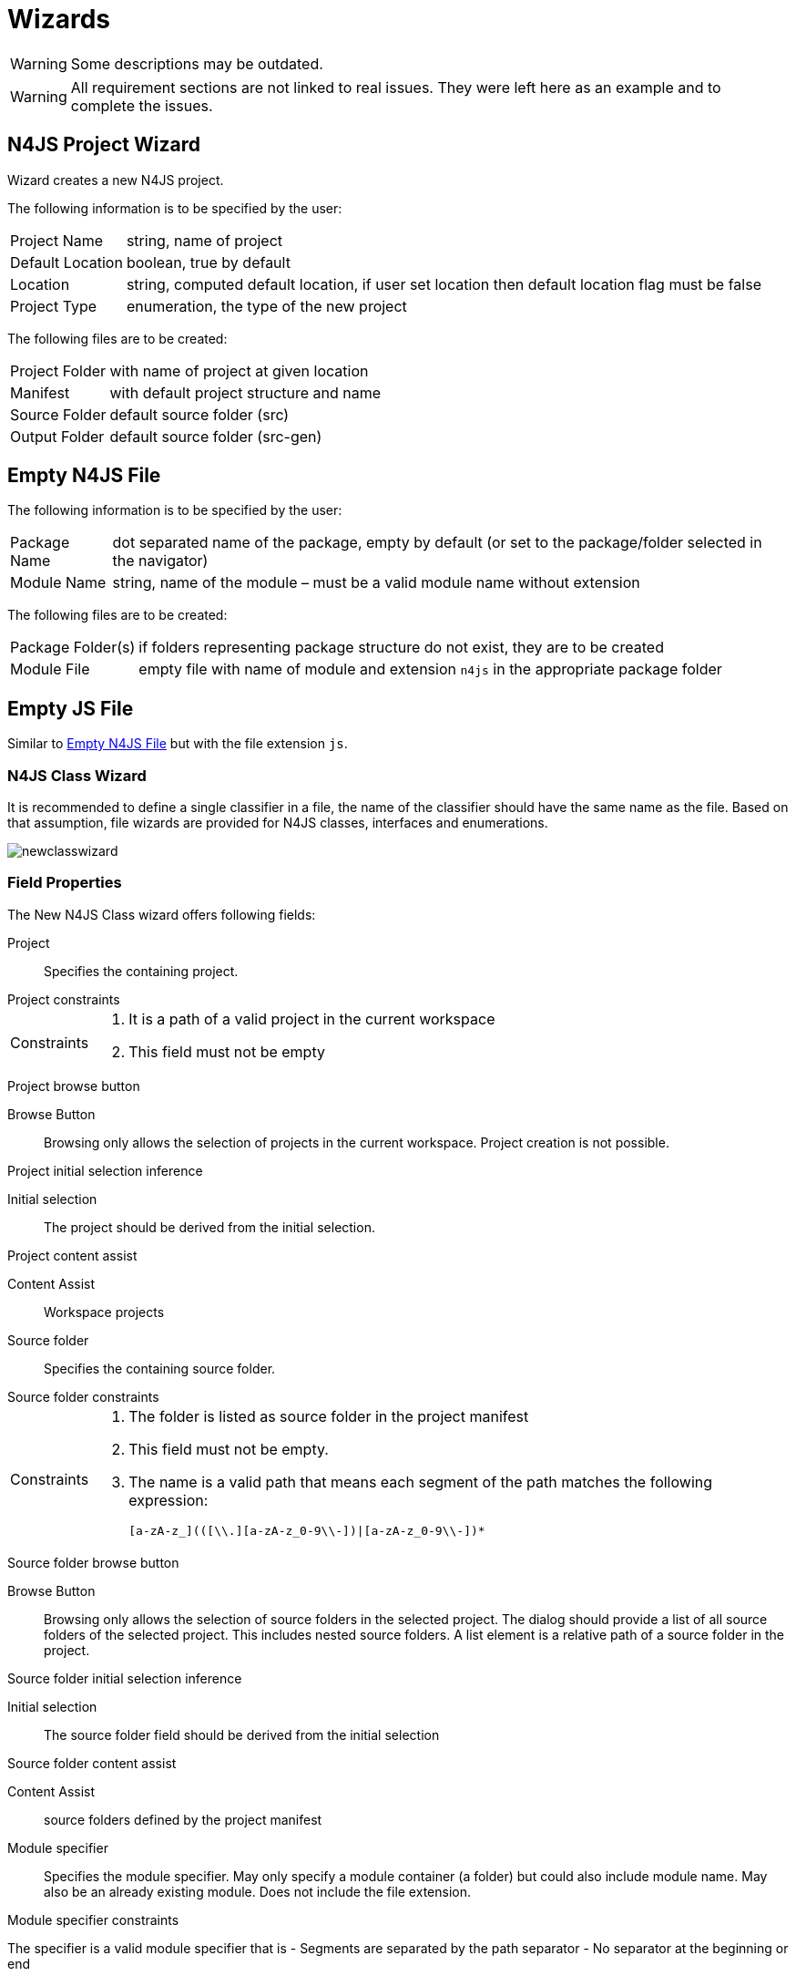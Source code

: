 ////
Copyright (c) 2019 NumberFour AG and others.
All rights reserved. This program and the accompanying materials
are made available under the terms of the Eclipse Public License v1.0
which accompanies this distribution, and is available at
http://www.eclipse.org/legal/epl-v10.html

Contributors:
  NumberFour AG - Initial API and implementation
////

= Wizards
:find:

WARNING: Some descriptions may be outdated.

WARNING: All requirement sections are not linked to real issues. They were left here as an example and to complete the issues.

[[sec:N4JS_Project_Wizard]]
== N4JS Project Wizard

Wizard creates a new N4JS project.

The following information is to be specified by the user:

[horizontal]
Project Name::
  string, name of project
Default Location::
  boolean, true by default
Location::
  string, computed default location, if user set location then default location flag must be false
Project Type::
  enumeration, the type of the new project

The following files are to be created:

[horizontal]
Project Folder::
  with name of project at given location
Manifest::
  with default project structure and name
Source Folder::
  default source folder (src)
Output Folder::
  default source folder (src-gen)

[[sec:Empty_N4JS_File]]
== Empty N4JS File

The following information is to be specified by the user:

[horizontal]
Package Name::
  dot separated name of the package, empty by default (or set to the package/folder selected in the navigator)
Module Name::
  string, name of the module – must be a valid module name without extension

The following files are to be created:

[horizontal]
Package Folder(s)::
  if folders representing package structure do not exist, they are to be created
Module File::
  empty file with name of module and extension ``n4js``  in the appropriate package folder

[[sec:Empty_JS_File]]
== Empty JS File

Similar to <<sec:Empty_N4JS_File,Empty N4JS File>> but with the file extension `js`.

[[sec:N4JS_Class_File_Wizard]]
=== N4JS Class Wizard

It is recommended to define a single classifier in a file, the name of the classifier should have the same name as the file. Based on that assumption, file wizards are provided for N4JS classes, interfaces and enumerations.

[.center]
image::{find}fig/newclasswizard.png[scaledwidth=60%]

[[N4JSNewClass_FieldProperties]]

[[field-properties]]
===  Field Properties

[[Class_File_Wizard-Project_Field]] The New N4JS Class wizard offers following fields:

Project:: Specifies the containing project.

.Project constraints
[req,id=GH-1413,version=1]
--
[horizontal]
Constraints::
  1.  It is a path of a valid project in the current workspace
  2.  This field must not be empty
--

.Project browse button
[req,id=GH-1413,version=1]
--
Browse Button::
  Browsing only allows the selection of projects in the current workspace. Project creation is not possible.
--

.Project initial selection inference
[req,id=GH-1413,version=1]
--
Initial selection::
  The project should be derived from the initial selection.
--

.Project content assist
[req,id=GH-1413,version=1]
--
Content Assist::
  Workspace projects
--

[[Class_File_Wizard-Source_Folder_Field]]

Source folder:: Specifies the containing source folder.

.Source folder constraints
[req,id=GH-1413,version=1]
--

[horizontal]
Constraints::
1.  The folder is listed as source folder in the project manifest
2.  This field must not be empty.
3.  The name is a valid path that means each segment of the path matches the following expression:
+
[source,ebnf]
----
[a-zA-z_](([\\.][a-zA-z_0-9\\-])|[a-zA-z_0-9\\-])*
----
--

.Source folder browse button
[req,id=GH-1413,version=1]
--
Browse Button::
  Browsing only allows the selection of source folders in the selected project. The dialog should provide a list of all source folders of the selected project. This includes nested source folders. A list element is a relative path of a source folder in the project.
--

.Source folder initial selection inference
[req,id=GH-1413,version=1]
--
Initial selection::
  The source folder field should be derived from the initial selection
--

.Source folder content assist
[req,id=GH-1413,version=1]
--
Content Assist::
  source folders defined by the project manifest
--

[[Class_File_Wizard-Module_Specifier_Field]]

Module specifier::
Specifies the module specifier. May only specify a module container (a folder) but could also include module name. May also be an already existing module. Does not include the file extension.

.Module specifier constraints
[req,id=GH-1413,version=1]
--
The specifier is a valid module specifier that is
- Segments are separated by the path separator
- No separator at the beginning or end
--

.Module specifier completion
[req,id=GH-1413,version=1]
--
Manually inserting a specifier ending with a separator is valid.
It is then interpreted as base path for the full module specifier automatically completed by the class name. (cf. grey suffix)
--

.Module specifier grey suffix
[req,id=GH-1413,version=1]
--
A grey suffix should suggest the attached class name as module name if the specifier only specifies a base path.
--

.Module specifier browse button
[req,id=GH-1413,version=1]
--
Browsing only allows the selection of modules or module containers in the selected source folder. The browse dialog has to offer a module container creation functionality. In contrast to the other parts of the wizard, the creation of module containers in this dialog should be immediate and on file system level. This is important to comply with the conceptual model of eclipse and the operating system.

When inserting a non-existent path in the text input and opening the browse dialog, an additional dialog should ask the user whether he wants to create this structure on the file system. If he denies, the dialog shows the selection to the level it already exists on the file system.
--

.Module specifier initial selection inference
[req,id=GH-1413,version=1]
--
The module specifier should be derived from the initial selection by using the container of the selection as initial module container
--

.Module specifier content assist
[req,id=GH-1413,version=1]
--
Modules in the selected source folder
--

[.todo]
For now the spec doesn't specify any constraints for module specifiers

Class name::
Specifies the class name.

.Class name basic constraints
[req,id=GH-1413,version=1]
--

[horizontal]
Constraints::
  1.  The name is a valid n4js class identifier Must not be empty
  2.  If the target module already exists no other type with the same identifier may exist in this module
--

.Class name conflict validation
[req,id=GH-1413,version=1]
--
If the target module already exists no other type with the same identifier may exist in this module
--

[[Class_File_Wizard-Definition_File_Field]]

.File type options
[req,id=GH-1413,version=1]
--
Definition file (.n4jsd):: Specifies whether the class should be declared external. This option changes the file extension to ``n4jsd``
--

.Access modifier constraints
[req,id=GH-1413,version=1]
--
Specifies the access modifiers of the class. One of `public`, `project`, *private*. `@Internal` is an additionally selectable option.

[horizontal]
Constraints::
  1.  One of the provided access modifiers has to be selected
  2.  The `@Internal` option is only selectable in case of `public` or `project`
--


Other modifiers:: Specifies other modifiers and annotations of the class. The non-exclusive options are ``@Final`` and *@N4JS*

.Other modifiers constraints
[req,id=GH-1413,version=1]
--
Constraints::
  1.  *@N4JS* annotation is only enabled and selectable if the Definition File box is checked
--

Super class:: Specifies the super class

.Super class constraints
[req,id=GH-1413,version=1]
--
[horizontal]
Constraints::
  1.  A valid absolute class specifier that is a module specifier and a class name separated by a dot.
--

.Super class browse button
[req,id=GH-1413,version=1]
--

[horizontal]
Browse Button::
  Browsing allows the selection of all classes in the current workspace with modifiable source and visible classes with unmodifiable sources.
--

.Super class content assist
[req,id=GH-1413,version=1]
--
Content Assist::
  All classes matching mentioned criteria
--

[[Class_File_Wizard-Interfaces_Field]]
Interfaces:: Specifies the implemented interfaces of the class

.Interfaces constraints
[req,id=GH-1413,version=1]
--
1.  A valid absolute interface specifier that is a module specifier and an interface name separated by a dot.
--

.Interfaces browsing
[req,id=GH-1413,version=1]
--
Add Button:: Browsing allows the selection of all interfaces in the current workspace with modifiable source and visible interfaces with unmodifiable sources.

Remove Button:: Removes the selected interface from the list. Disabled if nothing is selected.
--

.Interfaces content assist
[req,id=GH-1413,version=1]
--
Text input is available by clicking in empty space at the end of the list. Content Assist provides all interfaces matching mentioned criteria.
--

.Create method stubs
[req,id=GH-1413,version=1]
--
Specifies if the wizard should generate method stubs for all abstract methods of the newly generated class. That are abstract super class methods or methods that need to be implemented by the class to conform to the selected interfaces.
--

.Create method stub conflict detection
[req,id=GH-1413,version=1]
--
If the selected interfaces are impossible to implement (e.g. method name overlap with unrelated parameter types) this option needs to be disabled and a warning needs to be shown.
--

[.todo]
Shouldn't this be a constraint of the selected interfaces? (Never generate invalid code)

[[visibility-issues-or-final-super-classes]]
===  Visibility issues or `@Final` super classes

.Visibility issue conflict solving
[req,id=GH-1413,version=1]
--

By allowing the user to select invisible interfaces and super classes or unextendable ``@Final``-annotated super classes, accessability issues may come up. The goal is to never generate a file containing invalid code. To accomplish this, conflicts must get solved before the file is generated.


The slight limitation of the selection of interfaces and classes to elements from modifiable sources (cf. <<Req-GH-1413,super class browse button>>) allows to solve all possibly occurring visibility issues.

If the modifications by finishing the wizard do imply changes different from insertions and creations, a compare view is to be shown, giving the user an overview of the needed changes before they’re applied.
--

[[generation-1]]
===  Generation

.Wizard generation
[req,id=GH-1413,version=1]
--
The following changes are to be made by the wizard:

1.  Create a new file containing the new class (optional)
2.  Insert the new class into the specified module
3.  Change the source module of the super class to fix possible visibility issues (optional)
4.  Change the source module of the interfaces to fix possible visibility issues (optional)
5.  Change the project manifest to add a new source folder (optional) or add new project dependencies (optional)
--

[[preview-1]]
===  Preview

.Generation preview
[req,id=GH-1413,version=1]
--
On the right of the wizard form a preview window should be provided. It should preview the full path of the generated file and all code that is generated with the options of the wizard. Changes should be updated in realtime as the user is choosing different options.
--

[[sec:N4JS_Interface_Wizard]]
== Interface Wizard

The N4JS interface wizards is strongly similar to the <<sec:N4JS_Class_File_Wizard,N4JS Class Wizard>>. The following paragraph is meant to state the differences and will strongly refer to the N4JS Class Wizard as a lot of properties stay the same.


[.center]
image::{find}fig/newinterfacewizard.png[scaledwidth=60%]

[[field-properties-1]]
===  Field Properties


[horizontal]
Project::
Specifies the containing project.
See <<Class_File_Wizard-Project_Field,N4JS Class Wizard Project>>.

Source Folder::
  Specifies the containing source folder. +
  See <<Class_File_Wizard-Source_Folder_Field,N4JS Class Wizard Source Folder>>

Module Specifier::
  Specifies the containing source folder. +
  See <<Class_File_Wizard-Module_Specifier_Field,N4JS Class Wizard Module specifier>>

Interface name::
  Specifies the name of the interface +
  Constraints;;
    1.  The name is a valid n4js interface identifier
    2.  Must not be empty
    3.  If the target module already exists, no other type with the same identifier may exist in this module

Definition file (.n4jsd)::
  Specifies whether the interface should be declared external. This option changes the file extension to ``n4jsd`` .

Access Modifiers:: Specifies the interface’s access modifiers

See <<Req-GH-1413,N4JS Class Wizard Modifier Field>> except for the following point:

__Other than classes, interfaces must not be declared as `@Final`, therefore this option is removed.__

Interfaces:: The interfaces the interface is implementing

See <<Class_File_Wizard-Interfaces_Field,N4JS Class Wizard Interfaces field>> except for the following point:

__Other than classes interfaces must not be declared as `@Final`, therefore this option is removed.__

Create method stubs::
Specifies if the wizard should generate method stubs for all abstract methods of the newly generated class. That are abstract super interface methods or methods that need to be implemented by the interface to conform to the given interfaces.
+
If the selected interfaces are impossible to implement (e.g. method name overlap with unrelated parameter types) this option needs to be disabled and a warning needs to be shown.

[.todo]
Shouldn't this be a constraint of the selected interfaces? (Never generate invalid code)

[[visibility-issues]]
===  Visibility Issues

As the user might select invisible interfaces, the wizard has to solve these visibility issues. See ** for details.

[[import-naming-conflicts]]
===  Import naming conflicts

As the user may select identically named interfaces, the wizard has to solve these naming conflicts. See
*<<Req-GH-1413,Class Wizard Visibility Issues>>* for details.

[[generation-2]]
===  Generation

1.  Create a new file at the given module specifier location (optional)
2.  Insert the new interface into the specified module
3.  Change the source module of the super class to fix visibility issues (optional)
4.  Change the source module of the interfaces to fix possible visibility issues (optional)
5.  Change the project manifest to add a possibly new source folder (optional) or add new project dependencies (optional)

[[preview-2]]
===  Preview

The Interface Wizard should provided a preview. (See <<sec:N4JS_Wizards:Wizard_Preview,Wizard Preview>>)

[[sec:N4JS_Enum_File_Wizard]]
== Enum Wizard

The N4JS Enum File wizards provides the user a wizard to create enums. When speaking of enums in this context ordinary enums as specified in the N4JS Specification are meant.

[[field-properties-2]]
===  Field Properties

[horizontal]
Project::
  Specifies the containing project. +
  See <<Class_File_Wizard-Project_Field,N4JS Class Wizard Project>>

Source Folder::
  Specifies the containing source folder. +
 See <<Class_File_Wizard-Source_Folder_Field,N4JS Class Wizard Source Folder>>

Module Specifier::
  Specifies the containing source folder. See <<Class_File_Wizard-Module_Specifier_Field,N4JS Class Wizard Module specifier>>

Enum name::
  Specifies the name of the interface +
  Constraints;;
    1.  The name is a valid n4js enum identifier
    2.  Must not be empty
    3.  If the target module already exists, no other type with the same identifier may exist in this module

Modifiers::
  Specifies the interface’s access modifiers
  +
  Allows the user to select from following modifier options: `public`,`project`,`private`. The wizard automatically adds missing `export` if needed.
  +
  Furthermore the enum can be declared `@Internal` using a checkbox.

[.todo]
Should the enum wizard also provide functionality to create enum literals?

[[generation-3]]
===  Generation

The following changes are to be made by the wizard:

1.  Create a new file containing the new enum (optional, only if module doesn’t exists yet )
2.  Insert the new enum into the specified module

[[preview-3]]
===  Preview

The Enum Wizard should provided a preview. (See <<sec:N4JS_Wizards:Wizard_Preview,Wizard Preview>>)
